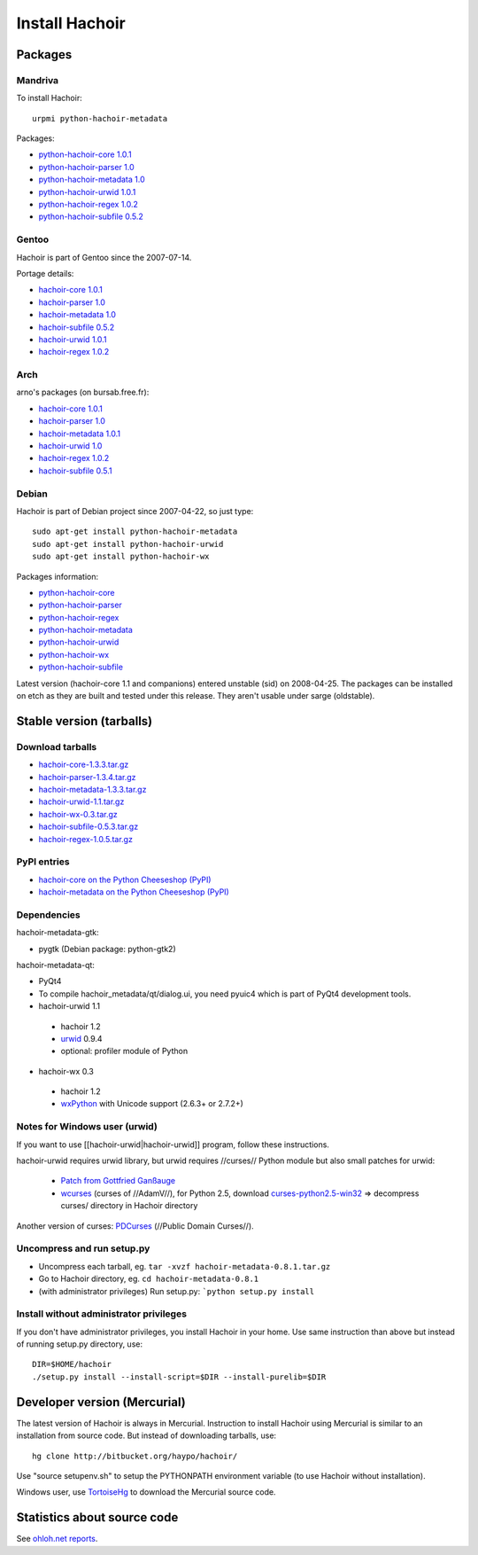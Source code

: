 +++++++++++++++
Install Hachoir
+++++++++++++++

Packages
========

Mandriva
--------

To install Hachoir::

    urpmi python-hachoir-metadata

Packages:

* `python-hachoir-core 1.0.1 <http://sophie.zarb.org/rpm/,i586/python-hachoir-core>`_
* `python-hachoir-parser 1.0 <http://sophie.zarb.org/rpm/,i586/python-hachoir-parser>`_
* `python-hachoir-metadata 1.0 <http://sophie.zarb.org/rpm/,i586/python-hachoir-metadata>`_
* `python-hachoir-urwid 1.0.1 <http://sophie.zarb.org/rpm/,i586/python-hachoir-urwid>`_
* `python-hachoir-regex 1.0.2 <http://sophie.zarb.org/rpm/,i586/python-hachoir-regex>`_
* `python-hachoir-subfile 0.5.2 <http://sophie.zarb.org/rpm/,i586/python-hachoir-subfile>`_

Gentoo
------

Hachoir is part of Gentoo since the 2007-07-14.

Portage details:

* `hachoir-core 1.0.1 <http://gentoo-portage.com/dev-python/hachoir-core>`_
* `hachoir-parser 1.0 <http://gentoo-portage.com/dev-python/hachoir-parser>`_
* `hachoir-metadata 1.0 <http://gentoo-portage.com/app-misc/hachoir-metadata>`_
* `hachoir-subfile 0.5.2 <http://gentoo-portage.com/app-misc/hachoir-subfile>`_
* `hachoir-urwid 1.0.1 <http://gentoo-portage.com/app-misc/hachoir-urwid>`_
* `hachoir-regex 1.0.2 <http://gentoo-portage.com/dev-python/hachoir-regex>`_

Arch
----

arno's packages (on bursab.free.fr):

* `hachoir-core 1.0.1 <http://aur.archlinux.org/packages.php?do_Details=1&ID=12016>`_
* `hachoir-parser 1.0 <http://aur.archlinux.org/packages.php?do_Details=1&ID=12017>`_
* `hachoir-metadata 1.0.1 <http://aur.archlinux.org/packages.php?do_Details=1&ID=12018>`_
* `hachoir-urwid 1.0 <http://aur.archlinux.org/packages.php?do_Details=1&ID=12022>`_
* `hachoir-regex 1.0.2 <http://aur.archlinux.org/packages.php?do_Details=1&ID=12020>`_
* `hachoir-subfile 0.5.1 <http://aur.archlinux.org/packages.php?do_Details=1&ID=12021>`_


Debian
------

Hachoir is part of Debian project since 2007-04-22, so just type::

    sudo apt-get install python-hachoir-metadata
    sudo apt-get install python-hachoir-urwid
    sudo apt-get install python-hachoir-wx

Packages information:

* `python-hachoir-core <http://packages.debian.org/unstable/python/python-hachoir-core>`_
* `python-hachoir-parser <http://packages.debian.org/unstable/python/python-hachoir-parser>`_
* `python-hachoir-regex <http://packages.debian.org/unstable/python/python-hachoir-regex>`_
* `python-hachoir-metadata <http://packages.debian.org/unstable/python/python-hachoir-metadata>`_
* `python-hachoir-urwid <http://packages.debian.org/unstable/python/python-hachoir-urwid>`_
* `python-hachoir-wx <http://packages.debian.org/unstable/python/python-hachoir-wx>`_
* `python-hachoir-subfile <http://packages.debian.org/unstable/python/python-hachoir-subfile>`_

Latest version (hachoir-core 1.1 and companions) entered unstable (sid) on
2008-04-25.  The packages can be installed on etch as they are built and tested
under this release. They aren't usable under sarge (oldstable).


Stable version (tarballs)
=========================

Download tarballs
-----------------

* `hachoir-core-1.3.3.tar.gz <http://cheeseshop.python.org/packages/source/h/hachoir-core/hachoir-core-1.3.3.tar.gz>`_
* `hachoir-parser-1.3.4.tar.gz <http://cheeseshop.python.org/packages/source/h/hachoir-parser/hachoir-parser-1.3.4.tar.gz>`_
* `hachoir-metadata-1.3.3.tar.gz <http://cheeseshop.python.org/packages/source/h/hachoir-metadata/hachoir-metadata-1.3.3.tar.gz>`_
* `hachoir-urwid-1.1.tar.gz <http://cheeseshop.python.org/packages/source/h/hachoir-urwid/hachoir-urwid-1.1.tar.gz>`_
* `hachoir-wx-0.3.tar.gz <http://cheeseshop.python.org/packages/source/h/hachoir-wx/hachoir-wx-0.3.tar.gz>`_
* `hachoir-subfile-0.5.3.tar.gz <http://cheeseshop.python.org/packages/source/h/hachoir-subfile/hachoir-subfile-0.5.3.tar.gz>`_
* `hachoir-regex-1.0.5.tar.gz <http://cheeseshop.python.org/packages/source/h/hachoir-regex/hachoir-regex-1.0.5.tar.gz>`_

PyPI entries
------------

* `hachoir-core on the Python Cheeseshop (PyPI)
  <http://cheeseshop.python.org/pypi/hachoir-core>`_
* `hachoir-metadata on the Python Cheeseshop (PyPI)
  <http://cheeseshop.python.org/pypi/hachoir-metadata>`_

Dependencies
------------


hachoir-metadata-gtk:

* pygtk (Debian package: python-gtk2)

hachoir-metadata-qt:

* PyQt4
* To compile hachoir_metadata/qt/dialog.ui, you need pyuic4 which is part of
  PyQt4 development tools.

* hachoir-urwid 1.1

 -  hachoir 1.2
 -  `urwid <http://excess.org/urwid/>`_ 0.9.4
 -  optional: profiler module of Python

* hachoir-wx 0.3

 -  hachoir 1.2
 -  `wxPython <http://www.wxpython.org/>`_ with Unicode support (2.6.3+ or 2.7.2+)


Notes for Windows user (urwid)
------------------------------

If you want to use [[hachoir-urwid|hachoir-urwid]] program, follow these instructions.

hachoir-urwid requires urwid library, but urwid requires //curses// Python module but also small patches for urwid:

 * `Patch from Gottfried Ganßauge <http://www.mail-archive.com/urwid%40lists.excess.org/msg00010.html>`_
 * `wcurses <http://adamv.com/dev/python/curses/>`_ (curses of //AdamV//), for
   Python 2.5, download `curses-python2.5-win32
   <http://hachoir.org/attachment/wiki/hachoir-urwid/curses-python2.5-win32.zip?format=raw>`_
   => decompress curses/ directory in Hachoir directory

Another version of curses: `PDCurses <http://pdcurses.sourceforge.net/>`_ (//Public Domain Curses//).


Uncompress and run setup.py
---------------------------

* Uncompress each tarball, eg. ``tar -xvzf hachoir-metadata-0.8.1.tar.gz``
* Go to Hachoir directory, eg. ``cd hachoir-metadata-0.8.1``
* (with administrator privileges) Run setup.py: ```python setup.py install``


Install without administrator privileges
----------------------------------------

If you don't have administrator privileges, you install Hachoir in your home.
Use same instruction than above but instead of running setup.py directory,
use::

    DIR=$HOME/hachoir
    ./setup.py install --install-script=$DIR --install-purelib=$DIR


Developer version (Mercurial)
=============================

The latest version of Hachoir is always in Mercurial. Instruction to install
Hachoir using Mercurial is similar to an installation from source code. But
instead of downloading tarballs, use::

    hg clone http://bitbucket.org/haypo/hachoir/

Use "source setupenv.sh" to setup the PYTHONPATH environment variable (to use
Hachoir without installation).

Windows user, use `TortoiseHg <http://tortoisehg.bitbucket.org/>`_ to download
the Mercurial source code.


Statistics about source code
============================

See `ohloh.net reports <http://next.ohloh.net/projects/3183>`_.

